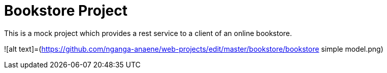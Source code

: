 # Bookstore Project

This is a mock project which provides a rest service to a client of an online bookstore.

![alt text]=(https://github.com/nganga-anaene/web-projects/edit/master/bookstore/bookstore simple model.png)
